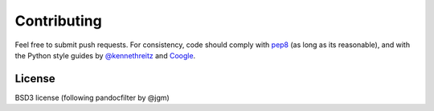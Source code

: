 Contributing
=================

Feel free to submit push requests. For consistency, code should comply with `pep8 <https://pypi.python.org/pypi/pep8>`_ (as long as its reasonable), and with the Python style guides by `@kennethreitz <http://docs.python-guide.org/en/latest/writing/style/>`_ and `Coogle <http://google.github.io/styleguide/pyguide.html>`_.

License
~~~~~~~~~~~~~~~~~

BSD3 license (following  pandocfilter by @jgm)
